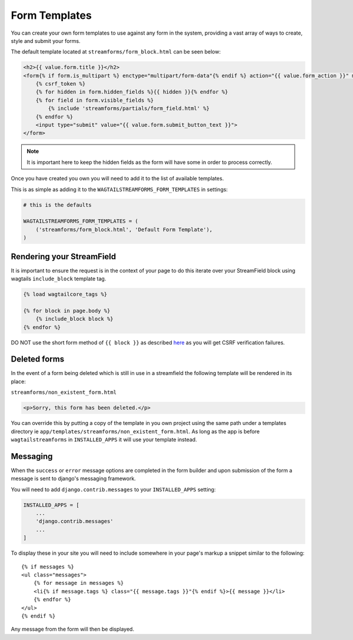 Form Templates
==============

You can create your own form templates to use against any form in the system, providing a vast array of ways to
create, style and submit your forms.

The default template located at ``streamforms/form_block.html`` can be seen below:

.. code-block:: html

    <h2>{{ value.form.title }}</h2>
    <form{% if form.is_multipart %} enctype="multipart/form-data"{% endif %} action="{{ value.form_action }}" method="post" novalidate>
        {% csrf_token %}
        {% for hidden in form.hidden_fields %}{{ hidden }}{% endfor %}
        {% for field in form.visible_fields %}
            {% include 'streamforms/partials/form_field.html' %}
        {% endfor %}
        <input type="submit" value="{{ value.form.submit_button_text }}">
    </form>

.. note:: It is important here to keep the hidden fields as the form will have some in order to process correctly.

Once you have created you own you will need to add it to the list of available templates. 

This is as simple as adding it to the ``WAGTAILSTREAMFORMS_FORM_TEMPLATES`` in settings:

.. code-block:: python

    # this is the defaults 

    WAGTAILSTREAMFORMS_FORM_TEMPLATES = (
        ('streamforms/form_block.html', 'Default Form Template'),
    )

Rendering your StreamField
--------------------------

It is important to ensure the request is in the context of your page to do this iterate over your StreamField block using
wagtails ``include_block`` template tag.

.. code-block:: python

    {% load wagtailcore_tags %}

    {% for block in page.body %}
        {% include_block block %}
    {% endfor %}

DO NOT use the short form method of ``{{ block }}`` as described `here <http://docs.wagtail.io/en/latest/topics/streamfield.html#template-rendering>`_
as you will get CSRF verification failures.

Deleted forms
-------------

In the event of a form being deleted which is still in use in a streamfield the following template will be rendered
in its place:

``streamforms/non_existent_form.html``

.. code-block:: html

    <p>Sorry, this form has been deleted.</p>

You can override this by putting a copy of the template in you own project using the same 
path under a templates directory ie ``app/templates/streamforms/non_existent_form.html``. As long as the app is before
``wagtailstreamforms`` in ``INSTALLED_APPS`` it will use your template instead.

Messaging
---------

When the ``success`` or ``error`` message options are completed in the form builder and upon submission of the form
a message is sent to django's messaging framework.

You will need to add ``django.contrib.messages`` to your ``INSTALLED_APPS`` setting:

.. code-block:: python

    INSTALLED_APPS = [
        ...
        'django.contrib.messages'
        ...
    ]


To display these in your site you will need to include somewhere in your page's markup a snippet
similar to the following:

::

    {% if messages %}
    <ul class="messages">
        {% for message in messages %}
        <li{% if message.tags %} class="{{ message.tags }}"{% endif %}>{{ message }}</li>
        {% endfor %}
    </ul>
    {% endif %}

Any message from the form will then be displayed.
